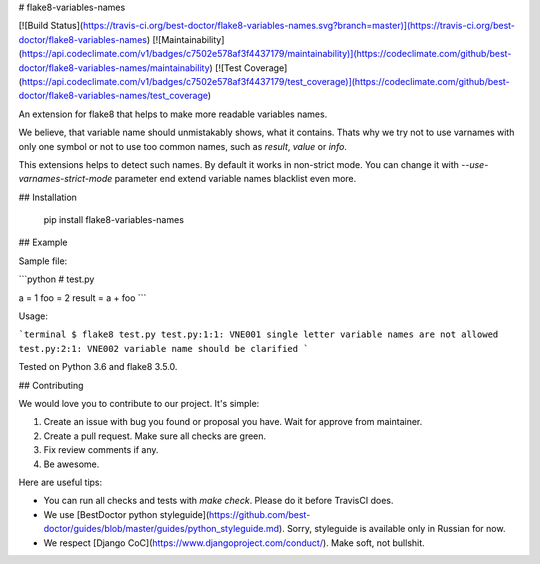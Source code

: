 # flake8-variables-names


[![Build Status](https://travis-ci.org/best-doctor/flake8-variables-names.svg?branch=master)](https://travis-ci.org/best-doctor/flake8-variables-names)
[![Maintainability](https://api.codeclimate.com/v1/badges/c7502e578af3f4437179/maintainability)](https://codeclimate.com/github/best-doctor/flake8-variables-names/maintainability)
[![Test Coverage](https://api.codeclimate.com/v1/badges/c7502e578af3f4437179/test_coverage)](https://codeclimate.com/github/best-doctor/flake8-variables-names/test_coverage)

An extension for flake8 that helps to make more readable variables names.

We believe, that variable name should unmistakably shows, what it contains.
Thats why we try not to use varnames with only one symbol or not to use
too common names, such as `result`, `value` or `info`.

This extensions helps to detect such names. By default it works in
non-strict mode. You can change it with `--use-varnames-strict-mode`
parameter end extend variable names blacklist even more.

## Installation

    pip install flake8-variables-names


## Example

Sample file:

```python
# test.py

a = 1
foo = 2
result = a + foo
```

Usage:

```terminal
$ flake8 test.py
test.py:1:1: VNE001 single letter variable names are not allowed
test.py:2:1: VNE002 variable name should be clarified
```

Tested on Python 3.6 and flake8 3.5.0.


## Contributing

We would love you to contribute to our project. It's simple:

1. Create an issue with bug you found or proposal you have. Wait for approve from maintainer.
2. Create a pull request. Make sure all checks are green.
3. Fix review comments if any.
4. Be awesome.

Here are useful tips:

- You can run all checks and tests with `make check`. Please do it before TravisCI does.
- We use [BestDoctor python styleguide](https://github.com/best-doctor/guides/blob/master/guides/python_styleguide.md). Sorry, styleguide is available only in Russian for now.
- We respect [Django CoC](https://www.djangoproject.com/conduct/). Make soft, not bullshit.


